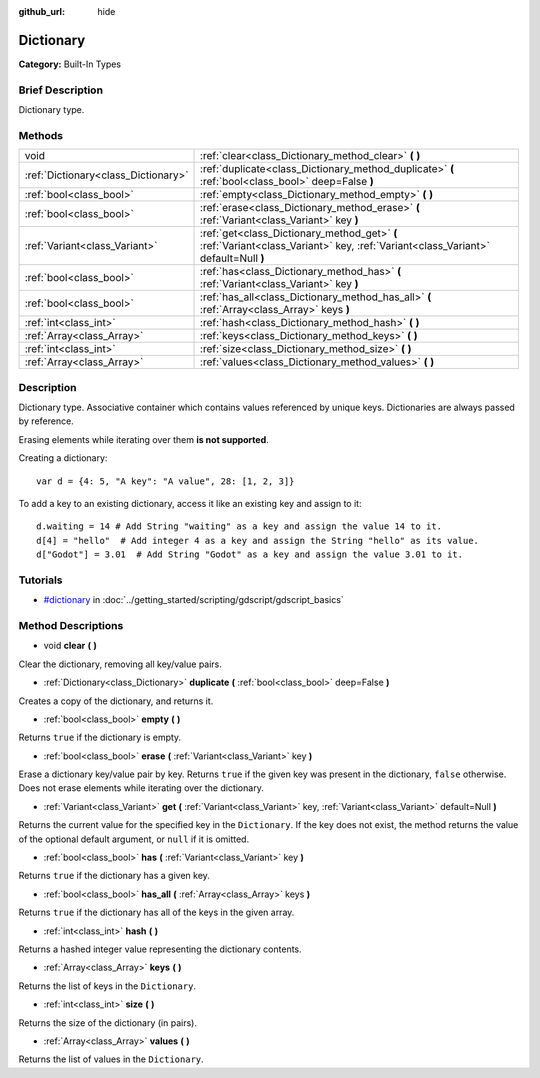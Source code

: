 :github_url: hide

.. Generated automatically by doc/tools/makerst.py in Godot's source tree.
.. DO NOT EDIT THIS FILE, but the Dictionary.xml source instead.
.. The source is found in doc/classes or modules/<name>/doc_classes.

.. _class_Dictionary:

Dictionary
==========

**Category:** Built-In Types

Brief Description
-----------------

Dictionary type.

Methods
-------

+-------------------------------------+-----------------------------------------------------------------------------------------------------------------------------------+
| void                                | :ref:`clear<class_Dictionary_method_clear>` **(** **)**                                                                           |
+-------------------------------------+-----------------------------------------------------------------------------------------------------------------------------------+
| :ref:`Dictionary<class_Dictionary>` | :ref:`duplicate<class_Dictionary_method_duplicate>` **(** :ref:`bool<class_bool>` deep=False **)**                                |
+-------------------------------------+-----------------------------------------------------------------------------------------------------------------------------------+
| :ref:`bool<class_bool>`             | :ref:`empty<class_Dictionary_method_empty>` **(** **)**                                                                           |
+-------------------------------------+-----------------------------------------------------------------------------------------------------------------------------------+
| :ref:`bool<class_bool>`             | :ref:`erase<class_Dictionary_method_erase>` **(** :ref:`Variant<class_Variant>` key **)**                                         |
+-------------------------------------+-----------------------------------------------------------------------------------------------------------------------------------+
| :ref:`Variant<class_Variant>`       | :ref:`get<class_Dictionary_method_get>` **(** :ref:`Variant<class_Variant>` key, :ref:`Variant<class_Variant>` default=Null **)** |
+-------------------------------------+-----------------------------------------------------------------------------------------------------------------------------------+
| :ref:`bool<class_bool>`             | :ref:`has<class_Dictionary_method_has>` **(** :ref:`Variant<class_Variant>` key **)**                                             |
+-------------------------------------+-----------------------------------------------------------------------------------------------------------------------------------+
| :ref:`bool<class_bool>`             | :ref:`has_all<class_Dictionary_method_has_all>` **(** :ref:`Array<class_Array>` keys **)**                                        |
+-------------------------------------+-----------------------------------------------------------------------------------------------------------------------------------+
| :ref:`int<class_int>`               | :ref:`hash<class_Dictionary_method_hash>` **(** **)**                                                                             |
+-------------------------------------+-----------------------------------------------------------------------------------------------------------------------------------+
| :ref:`Array<class_Array>`           | :ref:`keys<class_Dictionary_method_keys>` **(** **)**                                                                             |
+-------------------------------------+-----------------------------------------------------------------------------------------------------------------------------------+
| :ref:`int<class_int>`               | :ref:`size<class_Dictionary_method_size>` **(** **)**                                                                             |
+-------------------------------------+-----------------------------------------------------------------------------------------------------------------------------------+
| :ref:`Array<class_Array>`           | :ref:`values<class_Dictionary_method_values>` **(** **)**                                                                         |
+-------------------------------------+-----------------------------------------------------------------------------------------------------------------------------------+

Description
-----------

Dictionary type. Associative container which contains values referenced by unique keys. Dictionaries are always passed by reference.

Erasing elements while iterating over them **is not supported**.

Creating a dictionary:

::

    var d = {4: 5, "A key": "A value", 28: [1, 2, 3]}

To add a key to an existing dictionary, access it like an existing key and assign to it:

::

    d.waiting = 14 # Add String "waiting" as a key and assign the value 14 to it.
    d[4] = "hello"  # Add integer 4 as a key and assign the String "hello" as its value.
    d["Godot"] = 3.01  # Add String "Godot" as a key and assign the value 3.01 to it.

Tutorials
---------

- `#dictionary <../getting_started/scripting/gdscript/gdscript_basics.html#dictionary>`_ in :doc:`../getting_started/scripting/gdscript/gdscript_basics`

Method Descriptions
-------------------

.. _class_Dictionary_method_clear:

- void **clear** **(** **)**

Clear the dictionary, removing all key/value pairs.

.. _class_Dictionary_method_duplicate:

- :ref:`Dictionary<class_Dictionary>` **duplicate** **(** :ref:`bool<class_bool>` deep=False **)**

Creates a copy of the dictionary, and returns it.

.. _class_Dictionary_method_empty:

- :ref:`bool<class_bool>` **empty** **(** **)**

Returns ``true`` if the dictionary is empty.

.. _class_Dictionary_method_erase:

- :ref:`bool<class_bool>` **erase** **(** :ref:`Variant<class_Variant>` key **)**

Erase a dictionary key/value pair by key. Returns ``true`` if the given key was present in the dictionary, ``false`` otherwise. Does not erase elements while iterating over the dictionary.

.. _class_Dictionary_method_get:

- :ref:`Variant<class_Variant>` **get** **(** :ref:`Variant<class_Variant>` key, :ref:`Variant<class_Variant>` default=Null **)**

Returns the current value for the specified key in the ``Dictionary``. If the key does not exist, the method returns the value of the optional default argument, or ``null`` if it is omitted.

.. _class_Dictionary_method_has:

- :ref:`bool<class_bool>` **has** **(** :ref:`Variant<class_Variant>` key **)**

Returns ``true`` if the dictionary has a given key.

.. _class_Dictionary_method_has_all:

- :ref:`bool<class_bool>` **has_all** **(** :ref:`Array<class_Array>` keys **)**

Returns ``true`` if the dictionary has all of the keys in the given array.

.. _class_Dictionary_method_hash:

- :ref:`int<class_int>` **hash** **(** **)**

Returns a hashed integer value representing the dictionary contents.

.. _class_Dictionary_method_keys:

- :ref:`Array<class_Array>` **keys** **(** **)**

Returns the list of keys in the ``Dictionary``.

.. _class_Dictionary_method_size:

- :ref:`int<class_int>` **size** **(** **)**

Returns the size of the dictionary (in pairs).

.. _class_Dictionary_method_values:

- :ref:`Array<class_Array>` **values** **(** **)**

Returns the list of values in the ``Dictionary``.
